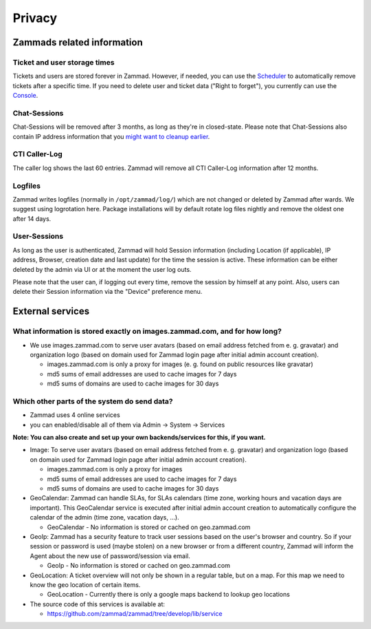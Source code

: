 Privacy
*******

Zammads related information
===========================

Ticket and user storage times
-----------------------------

Tickets and users are stored forever in Zammad. However, if needed, you can use the `Scheduler <https://admin-docs.zammad.org/en/latest/manage-scheduler.html>`_ to automatically remove tickets after a specific time. 
If you need to delete user and ticket data ("Right to forget"), you currently can use the `Console <https://docs.zammad.org/en/latest/console/dangerzone-for-experts.html>`_.


Chat-Sessions
-------------

Chat-Sessions will be removed after 3 months, as long as they're in closed-state. 
Please note that Chat-Sessions also contain IP address information that you `might want to cleanup earlier <https://docs.zammad.org/en/latest/console/working-on-chat.html#removing-ip-information-from-chat-sessions>`_.


CTI Caller-Log
--------------

The caller log shows the last 60 entries. 
Zammad will remove all CTI Caller-Log information after 12 months.

Logfiles
--------

Zammad writes logfiles (normally in ``/opt/zammad/log/``) which are not changed or deleted by Zammad after wards. 
We suggest using logrotation here. Package installations will by default rotate log files nightly and remove the oldest one after 14 days.

User-Sessions
-------------

As long as the user is authenticated, Zammad will hold Session information (including Location (if applicable), IP address, Browser, creation date and last update) for the time the session is active. These information can be either deleted by the admin via UI or at the moment the user log outs.

Please note that the user can, if logging out every time, remove the session by himself at any point.
Also, users can delete their Session information via the "Device" preference menu.


External services
=================

What information is stored exactly on images.zammad.com, and for how long?
--------------------------------------------------------------------------

* We use images.zammad.com to serve user avatars (based on email address fetched from e. g. gravatar) and organization logo (based on domain used for Zammad login page after initial admin account creation).

  * images.zammad.com is only a proxy for images (e. g. found on public resources like gravatar)
  * md5 sums of email addresses are used to cache images for 7 days
  * md5 sums of domains are used to cache images for 30 days

Which other parts of the system do send data?
---------------------------------------------

* Zammad uses 4 online services
* you can enabled/disable all of them via Admin → System → Services

**Note: You can also create and set up your own backends/services for this, if you want.**

* Image: To serve user avatars (based on email address fetched from e. g. gravatar) and organization logo (based on domain used for Zammad login page after initial admin account creation).

  * images.zammad.com is only a proxy for images
  * md5 sums of email addresses are used to cache images for 7 days
  * md5 sums of domains are used to cache images for 30 days

* GeoCalendar: Zammad can handle SLAs, for SLAs calendars (time zone, working hours and vacation days are important). This GeoCalendar service is executed after initial admin account creation to automatically configure the calendar of the admin (time zone, vacation days, ...).

  * GeoCalendar - No information is stored or cached on geo.zammad.com

* GeoIp: Zammad has a security feature to track user sessions based on the user's browser and country. So if your session or password is used (maybe stolen) on a new browser or from a different country, Zammad will inform the Agent about the new use of password/session via email.

  * GeoIp - No information is stored or cached on geo.zammad.com

* GeoLocation: A ticket overview will not only be shown in a regular table, but on a map. For this map we need to know the geo location of certain items.

  * GeoLocation - Currently there is only a google maps backend to lookup geo locations

* The source code of this services is available at:

  * https://github.com/zammad/zammad/tree/develop/lib/service
